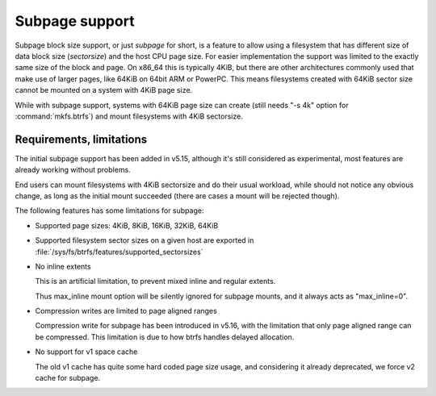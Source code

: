 Subpage support
===============

Subpage block size support, or just *subpage* for short, is a feature to allow
using a filesystem that has different size of data block size (*sectorsize*)
and the host CPU page size. For easier implementation the support was limited
to the exactly same size of the block and page. On x86_64 this is typically
4KiB, but there are other architectures commonly used that make use of larger
pages, like 64KiB on 64bit ARM or PowerPC. This means filesystems created
with 64KiB sector size cannot be mounted on a system with 4KiB page size.

While with subpage support, systems with 64KiB page size can create (still needs
"-s 4k" option for :command:`mkfs.btrfs`) and mount filesystems with 4KiB sectorsize.

Requirements, limitations
-------------------------

The initial subpage support has been added in v5.15, although it's still
considered as experimental, most features are already working without problems.

End users can mount filesystems with 4KiB sectorsize and do their usual
workload, while should not notice any obvious change, as long as the initial
mount succeeded (there are cases a mount will be rejected though).

The following features has some limitations for subpage:

- Supported page sizes: 4KiB, 8KiB, 16KiB, 32KiB, 64KiB

- Supported filesystem sector sizes on a given host are exported in
  :file:`/sys/fs/btrfs/features/supported_sectorsizes`

- No inline extents

  This is an artificial limitation, to prevent mixed inline and regular extents.

  Thus max_inline mount option will be silently ignored for subpage mounts,
  and it always acts as "max_inline=0".

- Compression writes are limited to page aligned ranges

  Compression write for subpage has been introduced in v5.16, with the
  limitation that only page aligned range can be compressed.  This limitation
  is due to how btrfs handles delayed allocation.

- No support for v1 space cache

  The old v1 cache has quite some hard coded page size usage, and considering
  it already deprecated, we force v2 cache for subpage.
